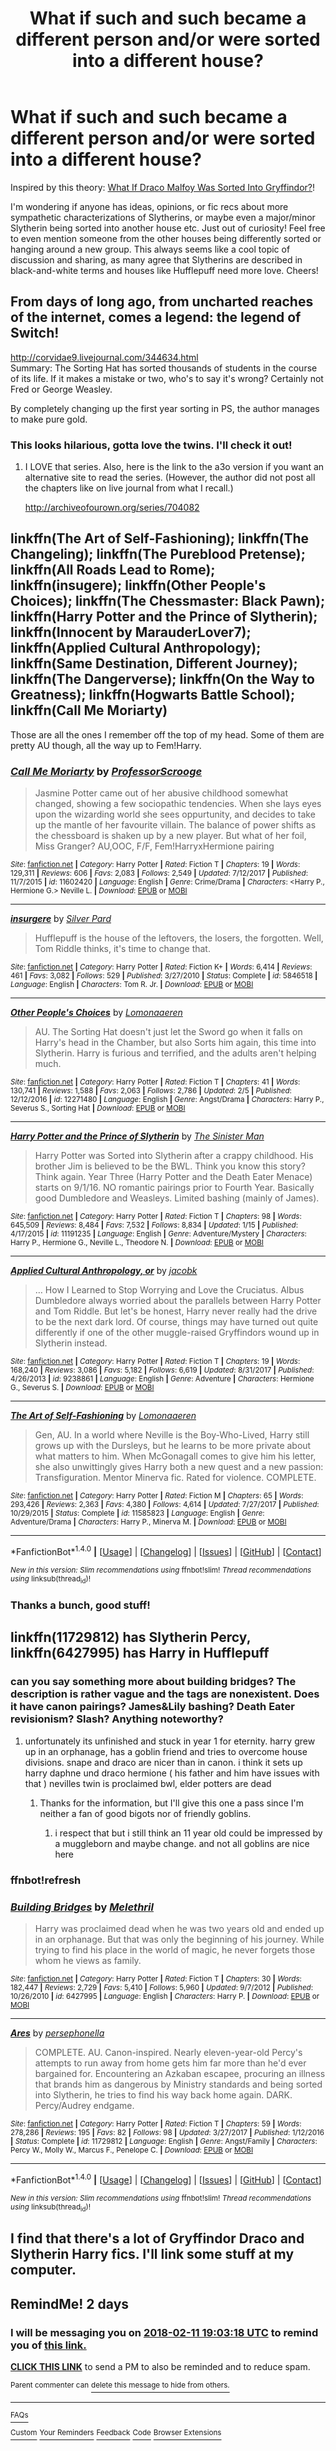 #+TITLE: What if such and such became a different person and/or were sorted into a different house?

* What if such and such became a different person and/or were sorted into a different house?
:PROPERTIES:
:Author: bupomo
:Score: 3
:DateUnix: 1518155712.0
:DateShort: 2018-Feb-09
:FlairText: Discussion
:END:
Inspired by this theory: [[https://youtu.be/XUT6a1acRW8][What If Draco Malfoy Was Sorted Into Gryffindor?]]!

I'm wondering if anyone has ideas, opinions, or fic recs about more sympathetic characterizations of Slytherins, or maybe even a major/minor Slytherin being sorted into another house etc. Just out of curiosity! Feel free to even mention someone from the other houses being differently sorted or hanging around a new group. This always seems like a cool topic of discussion and sharing, as many agree that Slytherins are described in black-and-white terms and houses like Hufflepuff need more love. Cheers!


** From days of long ago, from uncharted reaches of the internet, comes a legend: the legend of Switch!

[[http://corvidae9.livejournal.com/344634.html]]\\
Summary: The Sorting Hat has sorted thousands of students in the course of its life. If it makes a mistake or two, who's to say it's wrong? Certainly not Fred or George Weasley.

By completely changing up the first year sorting in PS, the author manages to make pure gold.
:PROPERTIES:
:Author: The_Truthkeeper
:Score: 11
:DateUnix: 1518156159.0
:DateShort: 2018-Feb-09
:END:

*** This looks hilarious, gotta love the twins. I'll check it out!
:PROPERTIES:
:Author: bupomo
:Score: 3
:DateUnix: 1518156246.0
:DateShort: 2018-Feb-09
:END:

**** I LOVE that series. Also, here is the link to the a3o version if you want an alternative site to read the series. (However, the author did not post all the chapters like on live journal from what I recall.)

[[http://archiveofourown.org/series/704082]]
:PROPERTIES:
:Author: FairyRave
:Score: 5
:DateUnix: 1518156846.0
:DateShort: 2018-Feb-09
:END:


** linkffn(The Art of Self-Fashioning); linkffn(The Changeling); linkffn(The Pureblood Pretense); linkffn(All Roads Lead to Rome); linkffn(insugere); linkffn(Other People's Choices); linkffn(The Chessmaster: Black Pawn); linkffn(Harry Potter and the Prince of Slytherin); linkffn(Innocent by MarauderLover7); linkffn(Applied Cultural Anthropology); linkffn(Same Destination, Different Journey); linkffn(The Dangerverse); linkffn(On the Way to Greatness); linkffn(Hogwarts Battle School); linkffn(Call Me Moriarty)

Those are all the ones I remember off the top of my head. Some of them are pretty AU though, all the way up to Fem!Harry.
:PROPERTIES:
:Author: midasgoldentouch
:Score: 3
:DateUnix: 1518159927.0
:DateShort: 2018-Feb-09
:END:

*** [[http://www.fanfiction.net/s/11602420/1/][*/Call Me Moriarty/*]] by [[https://www.fanfiction.net/u/7011953/ProfessorScrooge][/ProfessorScrooge/]]

#+begin_quote
  Jasmine Potter came out of her abusive childhood somewhat changed, showing a few sociopathic tendencies. When she lays eyes upon the wizarding world she sees oppurtunity, and decides to take up the mantle of her favourite villain. The balance of power shifts as the chessboard is shaken up by a new player. But what of her foil, Miss Granger? AU,OOC, F/F, Fem!HarryxHermione pairing
#+end_quote

^{/Site/: [[http://www.fanfiction.net/][fanfiction.net]] *|* /Category/: Harry Potter *|* /Rated/: Fiction T *|* /Chapters/: 19 *|* /Words/: 129,311 *|* /Reviews/: 606 *|* /Favs/: 2,083 *|* /Follows/: 2,549 *|* /Updated/: 7/12/2017 *|* /Published/: 11/7/2015 *|* /id/: 11602420 *|* /Language/: English *|* /Genre/: Crime/Drama *|* /Characters/: <Harry P., Hermione G.> Neville L. *|* /Download/: [[http://www.ff2ebook.com/old/ffn-bot/index.php?id=11602420&source=ff&filetype=epub][EPUB]] or [[http://www.ff2ebook.com/old/ffn-bot/index.php?id=11602420&source=ff&filetype=mobi][MOBI]]}

--------------

[[http://www.fanfiction.net/s/5846518/1/][*/insurgere/*]] by [[https://www.fanfiction.net/u/745409/Silver-Pard][/Silver Pard/]]

#+begin_quote
  Hufflepuff is the house of the leftovers, the losers, the forgotten. Well, Tom Riddle thinks, it's time to change that.
#+end_quote

^{/Site/: [[http://www.fanfiction.net/][fanfiction.net]] *|* /Category/: Harry Potter *|* /Rated/: Fiction K+ *|* /Words/: 6,414 *|* /Reviews/: 461 *|* /Favs/: 3,082 *|* /Follows/: 529 *|* /Published/: 3/27/2010 *|* /Status/: Complete *|* /id/: 5846518 *|* /Language/: English *|* /Characters/: Tom R. Jr. *|* /Download/: [[http://www.ff2ebook.com/old/ffn-bot/index.php?id=5846518&source=ff&filetype=epub][EPUB]] or [[http://www.ff2ebook.com/old/ffn-bot/index.php?id=5846518&source=ff&filetype=mobi][MOBI]]}

--------------

[[http://www.fanfiction.net/s/12271480/1/][*/Other People's Choices/*]] by [[https://www.fanfiction.net/u/1265079/Lomonaaeren][/Lomonaaeren/]]

#+begin_quote
  AU. The Sorting Hat doesn't just let the Sword go when it falls on Harry's head in the Chamber, but also Sorts him again, this time into Slytherin. Harry is furious and terrified, and the adults aren't helping much.
#+end_quote

^{/Site/: [[http://www.fanfiction.net/][fanfiction.net]] *|* /Category/: Harry Potter *|* /Rated/: Fiction T *|* /Chapters/: 41 *|* /Words/: 130,741 *|* /Reviews/: 1,588 *|* /Favs/: 2,063 *|* /Follows/: 2,786 *|* /Updated/: 2/5 *|* /Published/: 12/12/2016 *|* /id/: 12271480 *|* /Language/: English *|* /Genre/: Angst/Drama *|* /Characters/: Harry P., Severus S., Sorting Hat *|* /Download/: [[http://www.ff2ebook.com/old/ffn-bot/index.php?id=12271480&source=ff&filetype=epub][EPUB]] or [[http://www.ff2ebook.com/old/ffn-bot/index.php?id=12271480&source=ff&filetype=mobi][MOBI]]}

--------------

[[http://www.fanfiction.net/s/11191235/1/][*/Harry Potter and the Prince of Slytherin/*]] by [[https://www.fanfiction.net/u/4788805/The-Sinister-Man][/The Sinister Man/]]

#+begin_quote
  Harry Potter was Sorted into Slytherin after a crappy childhood. His brother Jim is believed to be the BWL. Think you know this story? Think again. Year Three (Harry Potter and the Death Eater Menace) starts on 9/1/16. NO romantic pairings prior to Fourth Year. Basically good Dumbledore and Weasleys. Limited bashing (mainly of James).
#+end_quote

^{/Site/: [[http://www.fanfiction.net/][fanfiction.net]] *|* /Category/: Harry Potter *|* /Rated/: Fiction T *|* /Chapters/: 98 *|* /Words/: 645,509 *|* /Reviews/: 8,484 *|* /Favs/: 7,532 *|* /Follows/: 8,834 *|* /Updated/: 1/15 *|* /Published/: 4/17/2015 *|* /id/: 11191235 *|* /Language/: English *|* /Genre/: Adventure/Mystery *|* /Characters/: Harry P., Hermione G., Neville L., Theodore N. *|* /Download/: [[http://www.ff2ebook.com/old/ffn-bot/index.php?id=11191235&source=ff&filetype=epub][EPUB]] or [[http://www.ff2ebook.com/old/ffn-bot/index.php?id=11191235&source=ff&filetype=mobi][MOBI]]}

--------------

[[http://www.fanfiction.net/s/9238861/1/][*/Applied Cultural Anthropology, or/*]] by [[https://www.fanfiction.net/u/2675402/jacobk][/jacobk/]]

#+begin_quote
  ... How I Learned to Stop Worrying and Love the Cruciatus. Albus Dumbledore always worried about the parallels between Harry Potter and Tom Riddle. But let's be honest, Harry never really had the drive to be the next dark lord. Of course, things may have turned out quite differently if one of the other muggle-raised Gryffindors wound up in Slytherin instead.
#+end_quote

^{/Site/: [[http://www.fanfiction.net/][fanfiction.net]] *|* /Category/: Harry Potter *|* /Rated/: Fiction T *|* /Chapters/: 19 *|* /Words/: 168,240 *|* /Reviews/: 3,086 *|* /Favs/: 5,182 *|* /Follows/: 6,619 *|* /Updated/: 8/31/2017 *|* /Published/: 4/26/2013 *|* /id/: 9238861 *|* /Language/: English *|* /Genre/: Adventure *|* /Characters/: Hermione G., Severus S. *|* /Download/: [[http://www.ff2ebook.com/old/ffn-bot/index.php?id=9238861&source=ff&filetype=epub][EPUB]] or [[http://www.ff2ebook.com/old/ffn-bot/index.php?id=9238861&source=ff&filetype=mobi][MOBI]]}

--------------

[[http://www.fanfiction.net/s/11585823/1/][*/The Art of Self-Fashioning/*]] by [[https://www.fanfiction.net/u/1265079/Lomonaaeren][/Lomonaaeren/]]

#+begin_quote
  Gen, AU. In a world where Neville is the Boy-Who-Lived, Harry still grows up with the Dursleys, but he learns to be more private about what matters to him. When McGonagall comes to give him his letter, she also unwittingly gives Harry both a new quest and a new passion: Transfiguration. Mentor Minerva fic. Rated for violence. COMPLETE.
#+end_quote

^{/Site/: [[http://www.fanfiction.net/][fanfiction.net]] *|* /Category/: Harry Potter *|* /Rated/: Fiction M *|* /Chapters/: 65 *|* /Words/: 293,426 *|* /Reviews/: 2,363 *|* /Favs/: 4,380 *|* /Follows/: 4,614 *|* /Updated/: 7/27/2017 *|* /Published/: 10/29/2015 *|* /Status/: Complete *|* /id/: 11585823 *|* /Language/: English *|* /Genre/: Adventure/Drama *|* /Characters/: Harry P., Minerva M. *|* /Download/: [[http://www.ff2ebook.com/old/ffn-bot/index.php?id=11585823&source=ff&filetype=epub][EPUB]] or [[http://www.ff2ebook.com/old/ffn-bot/index.php?id=11585823&source=ff&filetype=mobi][MOBI]]}

--------------

*FanfictionBot*^{1.4.0} *|* [[[https://github.com/tusing/reddit-ffn-bot/wiki/Usage][Usage]]] | [[[https://github.com/tusing/reddit-ffn-bot/wiki/Changelog][Changelog]]] | [[[https://github.com/tusing/reddit-ffn-bot/issues/][Issues]]] | [[[https://github.com/tusing/reddit-ffn-bot/][GitHub]]] | [[[https://www.reddit.com/message/compose?to=tusing][Contact]]]

^{/New in this version: Slim recommendations using/ ffnbot!slim! /Thread recommendations using/ linksub(thread_id)!}
:PROPERTIES:
:Author: FanfictionBot
:Score: 1
:DateUnix: 1518160040.0
:DateShort: 2018-Feb-09
:END:


*** Thanks a bunch, good stuff!
:PROPERTIES:
:Author: bupomo
:Score: 1
:DateUnix: 1518160081.0
:DateShort: 2018-Feb-09
:END:


** linkffn(11729812) has Slytherin Percy, linkffn(6427995) has Harry in Hufflepuff
:PROPERTIES:
:Author: natus92
:Score: 2
:DateUnix: 1518188415.0
:DateShort: 2018-Feb-09
:END:

*** can you say something more about building bridges? The description is rather vague and the tags are nonexistent. Does it have canon pairings? James&Lily bashing? Death Eater revisionism? Slash? Anything noteworthy?
:PROPERTIES:
:Author: Hellstrike
:Score: 2
:DateUnix: 1518209000.0
:DateShort: 2018-Feb-10
:END:

**** unfortunately its unfinished and stuck in year 1 for eternity. harry grew up in an orphanage, has a goblin friend and tries to overcome house divisions. snape and draco are nicer than in canon. i think it sets up harry daphne und draco hermione ( his father and him have issues with that ) nevilles twin is proclaimed bwl, elder potters are dead
:PROPERTIES:
:Author: natus92
:Score: 3
:DateUnix: 1518209619.0
:DateShort: 2018-Feb-10
:END:

***** Thanks for the information, but I'll give this one a pass since I'm neither a fan of good bigots nor of friendly goblins.
:PROPERTIES:
:Author: Hellstrike
:Score: 1
:DateUnix: 1518225282.0
:DateShort: 2018-Feb-10
:END:

****** i respect that but i still think an 11 year old could be impressed by a muggleborn and maybe change. and not all goblins are nice here
:PROPERTIES:
:Author: natus92
:Score: 1
:DateUnix: 1518304520.0
:DateShort: 2018-Feb-11
:END:


*** ffnbot!refresh
:PROPERTIES:
:Author: natus92
:Score: 1
:DateUnix: 1518200005.0
:DateShort: 2018-Feb-09
:END:


*** [[http://www.fanfiction.net/s/6427995/1/][*/Building Bridges/*]] by [[https://www.fanfiction.net/u/2370675/Melethril][/Melethril/]]

#+begin_quote
  Harry was proclaimed dead when he was two years old and ended up in an orphanage. But that was only the beginning of his journey. While trying to find his place in the world of magic, he never forgets those whom he views as family.
#+end_quote

^{/Site/: [[http://www.fanfiction.net/][fanfiction.net]] *|* /Category/: Harry Potter *|* /Rated/: Fiction T *|* /Chapters/: 30 *|* /Words/: 182,447 *|* /Reviews/: 2,729 *|* /Favs/: 5,410 *|* /Follows/: 5,960 *|* /Updated/: 9/7/2012 *|* /Published/: 10/26/2010 *|* /id/: 6427995 *|* /Language/: English *|* /Characters/: Harry P. *|* /Download/: [[http://www.ff2ebook.com/old/ffn-bot/index.php?id=6427995&source=ff&filetype=epub][EPUB]] or [[http://www.ff2ebook.com/old/ffn-bot/index.php?id=6427995&source=ff&filetype=mobi][MOBI]]}

--------------

[[http://www.fanfiction.net/s/11729812/1/][*/Ares/*]] by [[https://www.fanfiction.net/u/4777197/persephonella][/persephonella/]]

#+begin_quote
  COMPLETE. AU. Canon-inspired. Nearly eleven-year-old Percy's attempts to run away from home gets him far more than he'd ever bargained for. Encountering an Azkaban escapee, procuring an illness that brands him as dangerous by Ministry standards and being sorted into Slytherin, he tries to find his way back home again. DARK. Percy/Audrey endgame.
#+end_quote

^{/Site/: [[http://www.fanfiction.net/][fanfiction.net]] *|* /Category/: Harry Potter *|* /Rated/: Fiction T *|* /Chapters/: 59 *|* /Words/: 278,286 *|* /Reviews/: 195 *|* /Favs/: 82 *|* /Follows/: 98 *|* /Updated/: 3/27/2017 *|* /Published/: 1/12/2016 *|* /Status/: Complete *|* /id/: 11729812 *|* /Language/: English *|* /Genre/: Angst/Family *|* /Characters/: Percy W., Molly W., Marcus F., Penelope C. *|* /Download/: [[http://www.ff2ebook.com/old/ffn-bot/index.php?id=11729812&source=ff&filetype=epub][EPUB]] or [[http://www.ff2ebook.com/old/ffn-bot/index.php?id=11729812&source=ff&filetype=mobi][MOBI]]}

--------------

*FanfictionBot*^{1.4.0} *|* [[[https://github.com/tusing/reddit-ffn-bot/wiki/Usage][Usage]]] | [[[https://github.com/tusing/reddit-ffn-bot/wiki/Changelog][Changelog]]] | [[[https://github.com/tusing/reddit-ffn-bot/issues/][Issues]]] | [[[https://github.com/tusing/reddit-ffn-bot/][GitHub]]] | [[[https://www.reddit.com/message/compose?to=tusing][Contact]]]

^{/New in this version: Slim recommendations using/ ffnbot!slim! /Thread recommendations using/ linksub(thread_id)!}
:PROPERTIES:
:Author: FanfictionBot
:Score: 1
:DateUnix: 1518200020.0
:DateShort: 2018-Feb-09
:END:


** I find that there's a lot of Gryffindor Draco and Slytherin Harry fics. I'll link some stuff at my computer.
:PROPERTIES:
:Author: midasgoldentouch
:Score: 1
:DateUnix: 1518159023.0
:DateShort: 2018-Feb-09
:END:


** RemindMe! 2 days
:PROPERTIES:
:Author: Katagma
:Score: 1
:DateUnix: 1518202992.0
:DateShort: 2018-Feb-09
:END:

*** I will be messaging you on [[http://www.wolframalpha.com/input/?i=2018-02-11%2019:03:18%20UTC%20To%20Local%20Time][*2018-02-11 19:03:18 UTC*]] to remind you of [[https://www.reddit.com/r/HPfanfiction/comments/7wbgfo/what_if_such_and_such_became_a_different_person/][*this link.*]]

[[http://np.reddit.com/message/compose/?to=RemindMeBot&subject=Reminder&message=%5Bhttps://www.reddit.com/r/HPfanfiction/comments/7wbgfo/what_if_such_and_such_became_a_different_person/%5D%0A%0ARemindMe!%20%202%20days][*CLICK THIS LINK*]] to send a PM to also be reminded and to reduce spam.

^{Parent commenter can} [[http://np.reddit.com/message/compose/?to=RemindMeBot&subject=Delete%20Comment&message=Delete!%20dtzyjbs][^{delete this message to hide from others.}]]

--------------

[[http://np.reddit.com/r/RemindMeBot/comments/24duzp/remindmebot_info/][^{FAQs}]]

[[http://np.reddit.com/message/compose/?to=RemindMeBot&subject=Reminder&message=%5BLINK%20INSIDE%20SQUARE%20BRACKETS%20else%20default%20to%20FAQs%5D%0A%0ANOTE:%20Don't%20forget%20to%20add%20the%20time%20options%20after%20the%20command.%0A%0ARemindMe!][^{Custom}]]
[[http://np.reddit.com/message/compose/?to=RemindMeBot&subject=List%20Of%20Reminders&message=MyReminders!][^{Your Reminders}]]
[[http://np.reddit.com/message/compose/?to=RemindMeBotWrangler&subject=Feedback][^{Feedback}]]
[[https://github.com/SIlver--/remindmebot-reddit][^{Code}]]
[[https://np.reddit.com/r/RemindMeBot/comments/4kldad/remindmebot_extensions/][^{Browser Extensions}]]
:PROPERTIES:
:Author: RemindMeBot
:Score: 1
:DateUnix: 1518203002.0
:DateShort: 2018-Feb-09
:END:

